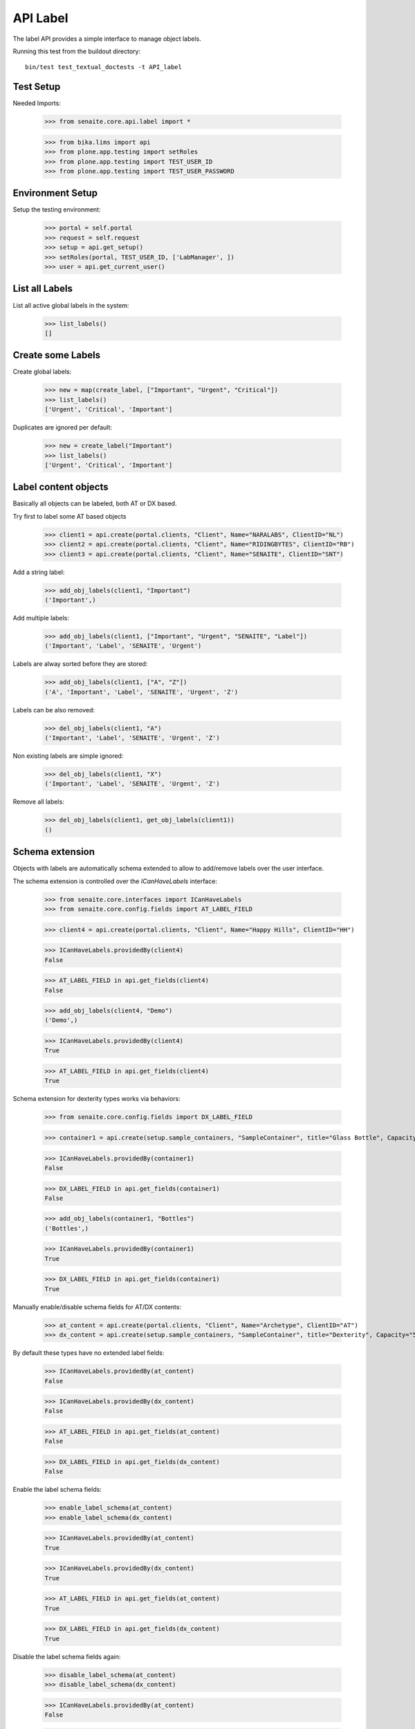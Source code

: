 API Label
---------

The label API provides a simple interface to manage object labels.

Running this test from the buildout directory::

    bin/test test_textual_doctests -t API_label


Test Setup
..........

Needed Imports:

    >>> from senaite.core.api.label import *

    >>> from bika.lims import api
    >>> from plone.app.testing import setRoles
    >>> from plone.app.testing import TEST_USER_ID
    >>> from plone.app.testing import TEST_USER_PASSWORD


Environment Setup
.................

Setup the testing environment:

    >>> portal = self.portal
    >>> request = self.request
    >>> setup = api.get_setup()
    >>> setRoles(portal, TEST_USER_ID, ['LabManager', ])
    >>> user = api.get_current_user()


List all Labels
...............

List all active global labels in the system:

    >>> list_labels()
    []


Create some Labels
..................

Create global labels:

    >>> new = map(create_label, ["Important", "Urgent", "Critical"])
    >>> list_labels()
    ['Urgent', 'Critical', 'Important']

Duplicates are ignored per default:

    >>> new = create_label("Important")
    >>> list_labels()
    ['Urgent', 'Critical', 'Important']


Label content objects
.....................

Basically all objects can be labeled, both AT or DX based.

Try first to label some AT based objects

    >>> client1 = api.create(portal.clients, "Client", Name="NARALABS", ClientID="NL")
    >>> client2 = api.create(portal.clients, "Client", Name="RIDINGBYTES", ClientID="RB")
    >>> client3 = api.create(portal.clients, "Client", Name="SENAITE", ClientID="SNT")

Add a string label:

    >>> add_obj_labels(client1, "Important")
    ('Important',)

Add multiple labels:

    >>> add_obj_labels(client1, ["Important", "Urgent", "SENAITE", "Label"])
    ('Important', 'Label', 'SENAITE', 'Urgent')

Labels are alway sorted before they are stored:

    >>> add_obj_labels(client1, ["A", "Z"])
    ('A', 'Important', 'Label', 'SENAITE', 'Urgent', 'Z')

Labels can be also removed:

    >>> del_obj_labels(client1, "A")
    ('Important', 'Label', 'SENAITE', 'Urgent', 'Z')

Non existing labels are simple ignored:

    >>> del_obj_labels(client1, "X")
    ('Important', 'Label', 'SENAITE', 'Urgent', 'Z')

Remove all labels:

    >>> del_obj_labels(client1, get_obj_labels(client1))
    ()


Schema extension
................

Objects with labels are automatically schema extended to allow to add/remove
labels over the user interface.

The schema extension is controlled over the `ICanHaveLabels` interface:

    >>> from senaite.core.interfaces import ICanHaveLabels
    >>> from senaite.core.config.fields import AT_LABEL_FIELD

    >>> client4 = api.create(portal.clients, "Client", Name="Happy Hills", ClientID="HH")

    >>> ICanHaveLabels.providedBy(client4)
    False

    >>> AT_LABEL_FIELD in api.get_fields(client4)
    False

    >>> add_obj_labels(client4, "Demo")
    ('Demo',)

    >>> ICanHaveLabels.providedBy(client4)
    True

    >>> AT_LABEL_FIELD in api.get_fields(client4)
    True

Schema extension for dexterity types works via behaviors:

    >>> from senaite.core.config.fields import DX_LABEL_FIELD

    >>> container1 = api.create(setup.sample_containers, "SampleContainer", title="Glass Bottle", Capacity="500ml")

    >>> ICanHaveLabels.providedBy(container1)
    False

    >>> DX_LABEL_FIELD in api.get_fields(container1)
    False

    >>> add_obj_labels(container1, "Bottles")
    ('Bottles',)

    >>> ICanHaveLabels.providedBy(container1)
    True

    >>> DX_LABEL_FIELD in api.get_fields(container1)
    True


Manually enable/disable schema fields for AT/DX contents:

    >>> at_content = api.create(portal.clients, "Client", Name="Archetype", ClientID="AT")
    >>> dx_content = api.create(setup.sample_containers, "SampleContainer", title="Dexterity", Capacity="500ml")

By default these types have no extended label fields:

    >>> ICanHaveLabels.providedBy(at_content)
    False

    >>> ICanHaveLabels.providedBy(dx_content)
    False

    >>> AT_LABEL_FIELD in api.get_fields(at_content)
    False

    >>> DX_LABEL_FIELD in api.get_fields(dx_content)
    False

Enable the label schema fields:

    >>> enable_label_schema(at_content)
    >>> enable_label_schema(dx_content)

    >>> ICanHaveLabels.providedBy(at_content)
    True

    >>> ICanHaveLabels.providedBy(dx_content)
    True

    >>> AT_LABEL_FIELD in api.get_fields(at_content)
    True

    >>> DX_LABEL_FIELD in api.get_fields(dx_content)
    True

Disable the label schema fields again:

    >>> disable_label_schema(at_content)
    >>> disable_label_schema(dx_content)

    >>> ICanHaveLabels.providedBy(at_content)
    False

    >>> ICanHaveLabels.providedBy(dx_content)
    False

    >>> AT_LABEL_FIELD in api.get_fields(at_content)
    False

    >>> DX_LABEL_FIELD in api.get_fields(dx_content)
    False


Search Labels
.............

Labels can be searched via the API and return all labeled objects:

    >>> l1 = add_obj_labels(client1, ["SENAITE", "Barcelona", "Spain"])
    >>> l2 = add_obj_labels(client2, ["SENAITE", "Fürth", "Germany"])
    >>> l3 = add_obj_labels(client3, ["SENAITE", "LIMS"])

    >>> results = search_objects_by_label("Spain")
    >>> len(results) == 1
    True
    >>> api.get_object(results[0]) == client1
    True

    >>> results = search_objects_by_label("Fürth")
    >>> len(results) == 1
    True
    >>> api.get_object(results[0]) == client2
    True

    >>> results = search_objects_by_label("Fürth")
    >>> len(results) == 1
    True
    >>> api.get_object(results[0]) == client2
    True

    >>> results = search_objects_by_label(["SENAITE"])
    >>> len(results) == 3
    True
